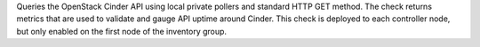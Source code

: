 Queries the OpenStack Cinder API using local private pollers and
standard HTTP GET method. The check returns metrics that are used to
validate and gauge API uptime around Cinder. This check is deployed to
each controller node, but only enabled on the first node of the
inventory group.
